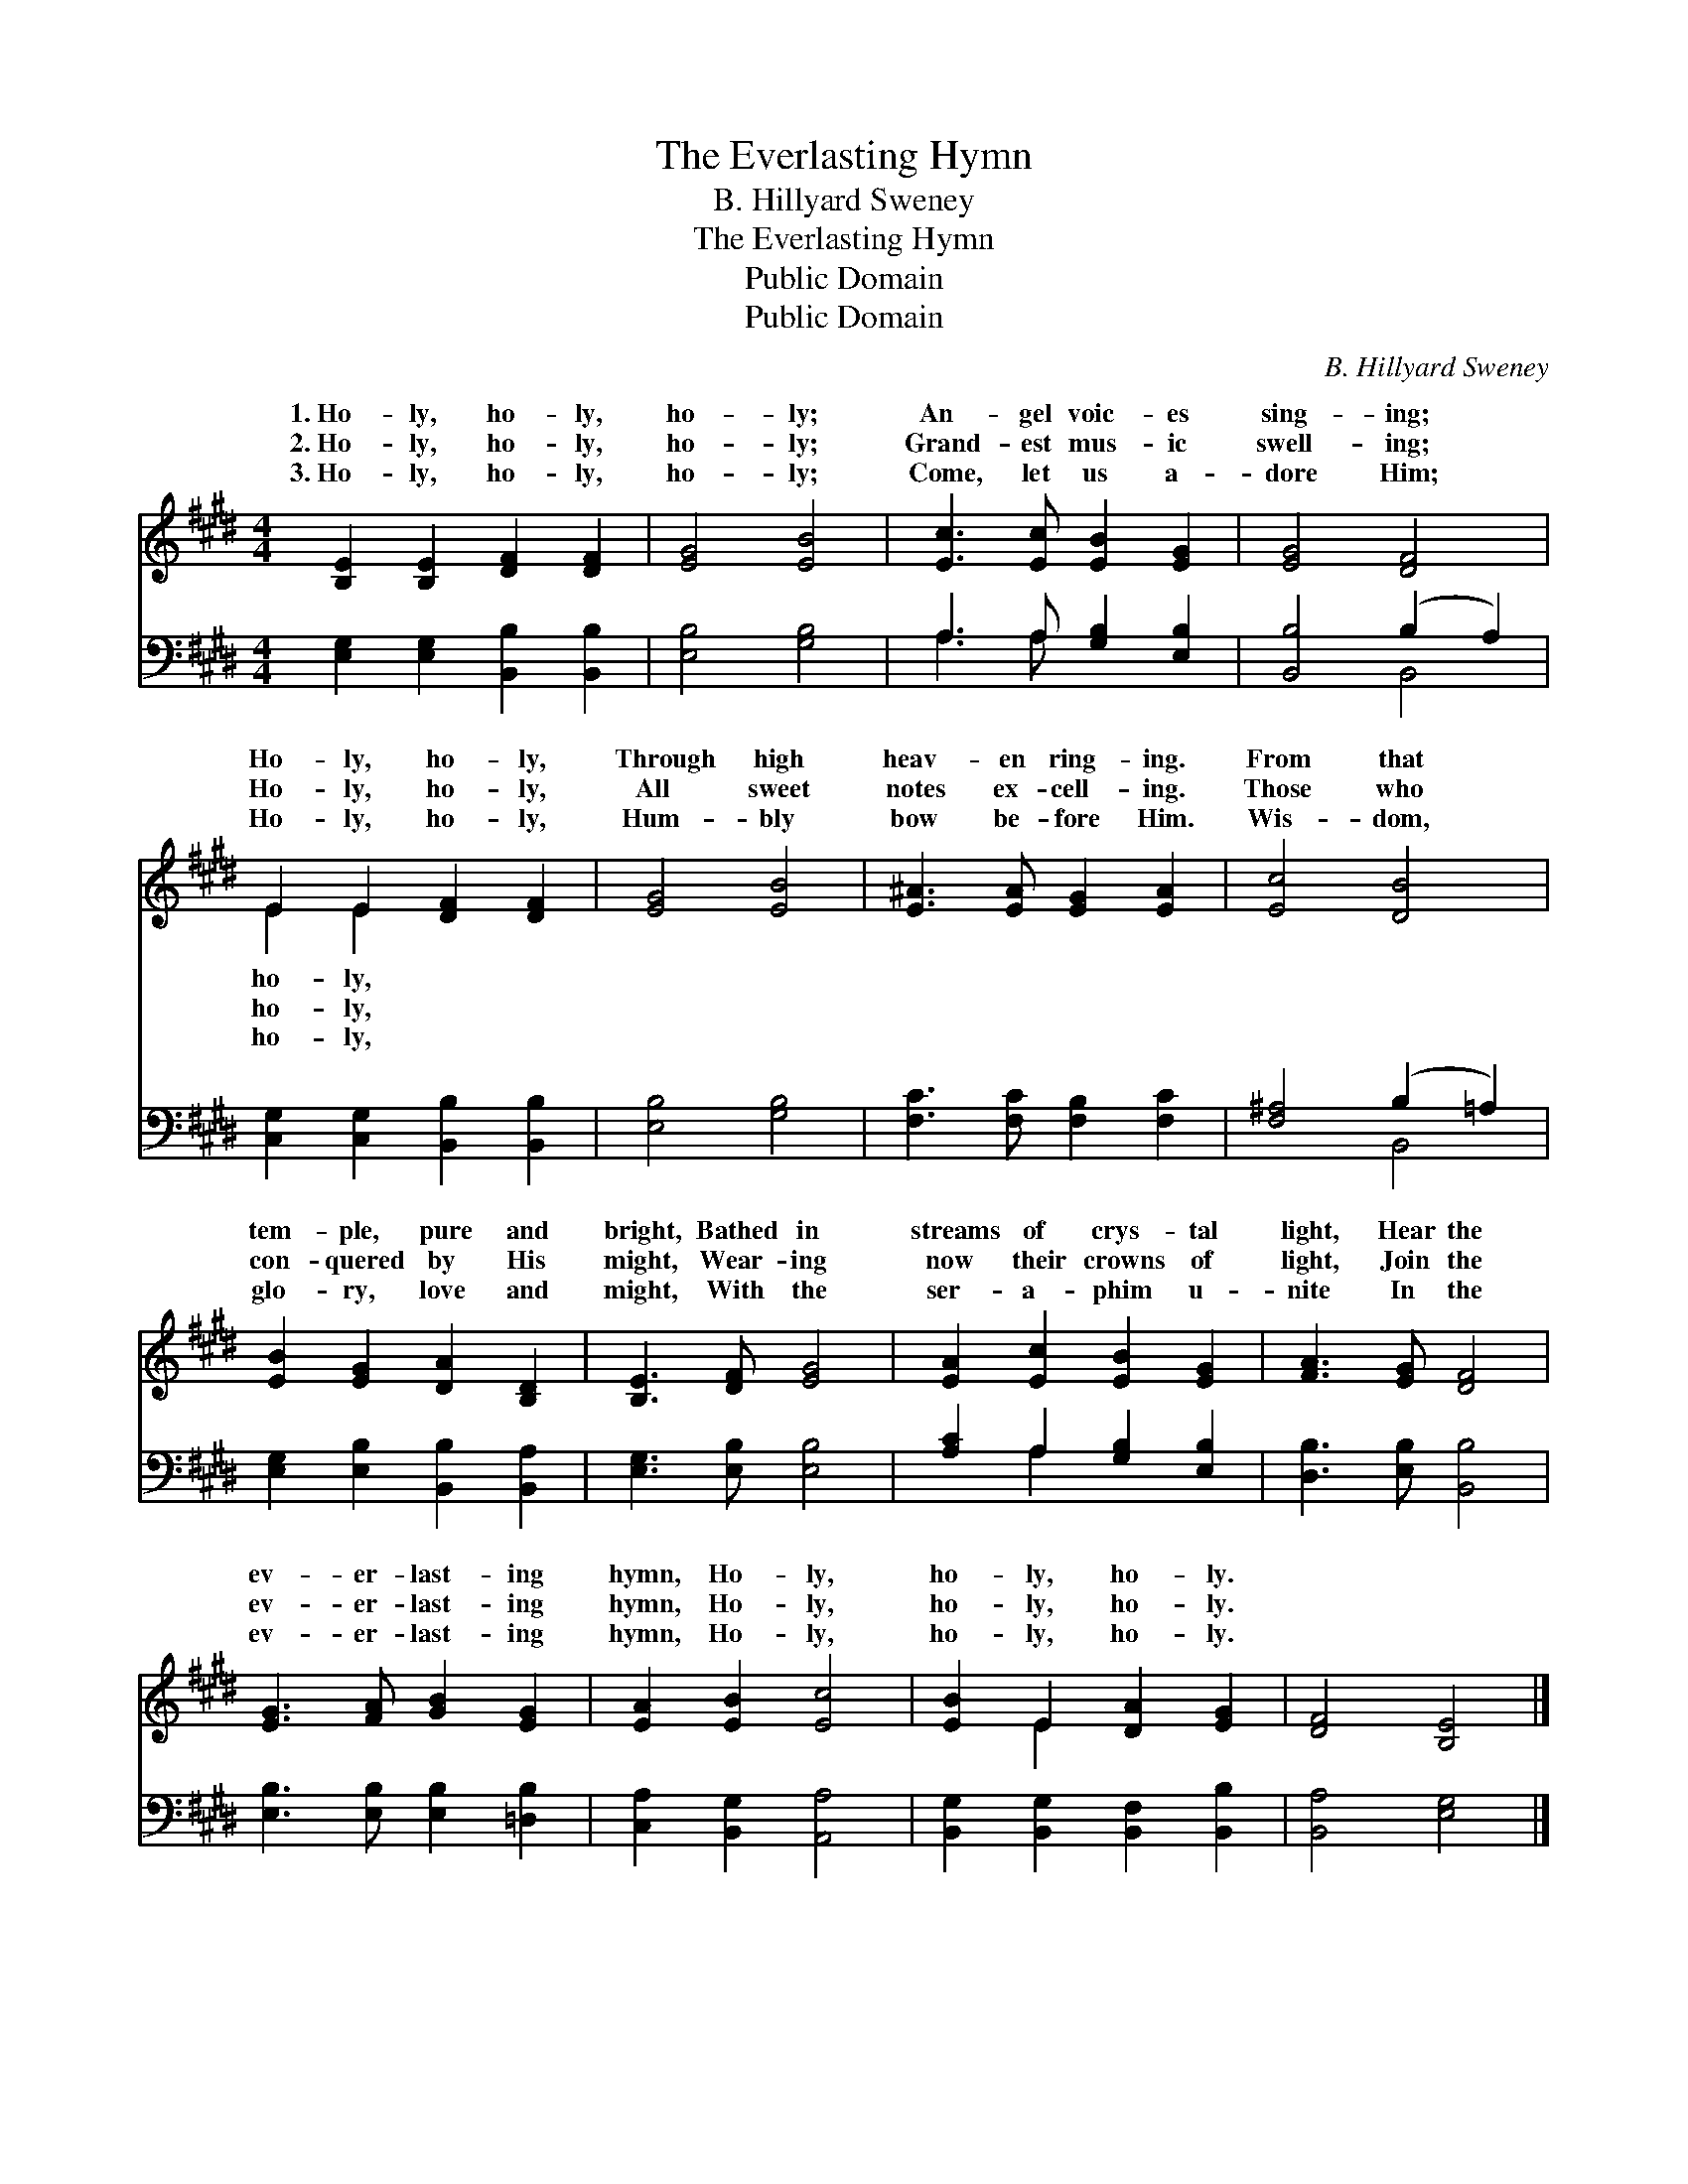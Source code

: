 X:1
T:The Everlasting Hymn
T:B. Hillyard Sweney
T:The Everlasting Hymn
T:Public Domain
T:Public Domain
C:B. Hillyard Sweney
Z:Public Domain
%%score ( 1 2 ) ( 3 4 )
L:1/8
M:4/4
K:E
V:1 treble 
V:2 treble 
V:3 bass 
V:4 bass 
V:1
 [B,E]2 [B,E]2 [DF]2 [DF]2 | [EG]4 [EB]4 | [Ec]3 [Ec] [EB]2 [EG]2 | [EG]4 [DF]4 | %4
w: 1.~Ho- ly, ho- ly,|ho- ly;|An- gel voic- es|sing- ing;|
w: 2.~Ho- ly, ho- ly,|ho- ly;|Grand- est mus- ic|swell- ing;|
w: 3.~Ho- ly, ho- ly,|ho- ly;|Come, let us a-|dore Him;|
 E2 E2 [DF]2 [DF]2 | [EG]4 [EB]4 | [E^A]3 [EA] [EG]2 [EA]2 | [Ec]4 [DB]4 | %8
w: Ho- ly, ho- ly,|Through high|heav- en ring- ing.|From that|
w: Ho- ly, ho- ly,|All sweet|notes ex- cell- ing.|Those who|
w: Ho- ly, ho- ly,|Hum- bly|bow be- fore Him.|Wis- dom,|
 [EB]2 [EG]2 [DA]2 [B,D]2 | [B,E]3 [DF] [EG]4 | [EA]2 [Ec]2 [EB]2 [EG]2 | [FA]3 [EG] [DF]4 | %12
w: tem- ple, pure and|bright, Bathed in|streams of crys- tal|light, Hear the|
w: con- quered by His|might, Wear- ing|now their crowns of|light, Join the|
w: glo- ry, love and|might, With the|ser- a- phim u-|nite In the|
 [EG]3 [FA] [GB]2 [EG]2 | [EA]2 [EB]2 [Ec]4 | [EB]2 E2 [DA]2 [EG]2 | [DF]4 [B,E]4 |] %16
w: ev- er- last- ing|hymn, Ho- ly,|ho- ly, ho- ly.||
w: ev- er- last- ing|hymn, Ho- ly,|ho- ly, ho- ly.||
w: ev- er- last- ing|hymn, Ho- ly,|ho- ly, ho- ly.||
V:2
 x8 | x8 | x8 | x8 | E2 E2 x4 | x8 | x8 | x8 | x8 | x8 | x8 | x8 | x8 | x8 | x2 E2 x4 | x8 |] %16
w: ||||ho- ly,||||||||||||
w: ||||ho- ly,||||||||||||
w: ||||ho- ly,||||||||||||
V:3
 [E,G,]2 [E,G,]2 [B,,B,]2 [B,,B,]2 | [E,B,]4 [G,B,]4 | A,3 A, [G,B,]2 [E,B,]2 | %3
 [B,,B,]4 (B,2 A,2) | [C,G,]2 [C,G,]2 [B,,B,]2 [B,,B,]2 | [E,B,]4 [G,B,]4 | %6
 [F,C]3 [F,C] [F,B,]2 [F,C]2 | [F,^A,]4 (B,2 =A,2) | [E,G,]2 [E,B,]2 [B,,B,]2 [B,,A,]2 | %9
 [E,G,]3 [E,B,] [E,B,]4 | [A,C]2 A,2 [G,B,]2 [E,B,]2 | [D,B,]3 [E,B,] [B,,B,]4 | %12
 [E,B,]3 [E,B,] [E,B,]2 [=D,B,]2 | [C,A,]2 [B,,G,]2 [A,,A,]4 | %14
 [B,,G,]2 [B,,G,]2 [B,,F,]2 [B,,B,]2 | [B,,A,]4 [E,G,]4 |] %16
V:4
 x8 | x8 | A,3 A, x4 | x4 B,,4 | x8 | x8 | x8 | x4 B,,4 | x8 | x8 | x2 A,2 x4 | x8 | x8 | x8 | x8 | %15
 x8 |] %16

